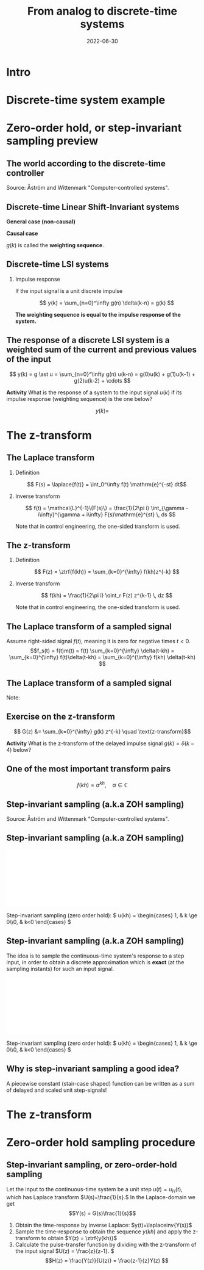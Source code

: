 #+OPTIONS: toc:nil
# #+LaTeX_CLASS: koma-article 

#+LATEX_CLASS: beamer
#+LATEX_CLASS_OPTIONS: [presentation,aspectratio=169]
#+OPTIONS: H:2

#+LaTex_HEADER: \usepackage{khpreamble}
#+LaTex_HEADER: \usepackage{amssymb}
#+LaTex_HEADER: \DeclareMathOperator{\shift}{q}
#+LaTex_HEADER: \DeclareMathOperator{\diff}{p}
#+LaTex_HEADER: \usepackage{tcolorbox}


#+title: From analog to discrete-time systems
#+date: 2022-06-30

* What do I want the students to understand?			   :noexport:
  - How to sample cont-time system
  - The z-transform
  - Feedback in discrete-time systemsn

* Which activities will the students do?			   :noexport:
  1. Prove z-transform of a^k, using only definition and the identity
     \sum_{k=0}^\infty r^k = 1/(1-r), if |r| < 1
  2. Sample first-order system with zero
  3. Root locus of simple system

* Intro


* Discrete-time system example

** Discrete-time system example					   :noexport:

Level control in a hydro power plant dam

#+BEGIN_CENTER 
 \includegraphics[width=0.5\linewidth]{../figures/kraftverk}
 \includegraphics[width=0.48\linewidth]{../figures/dam-gates.jpg}
#+END_CENTER

* Zero-order hold, or step-invariant sampling preview

** The world according to the discrete-time controller
   #+BEGIN_CENTER 
    \includegraphics[width=0.6\linewidth]{../../figures/fig1-1-schematic.png} Source: Åström and Wittenmark "Computer-controlled systems".
   #+END_CENTER

** Sampled systems are *not* invariant in continuous time          :noexport:
# \includegraphics[height=0.5\textheight]{../../figures/diskdrive.png}
\includegraphics[height=0.6\linewidth]{../../figures/fig1-9.png}

*** Notes                                                          :noexport:
    - La respuesta (el comportamiento) depende si el cambio escalón de la señal de referencia ocurre exactamente en un instante de muestreo, o si ocurre entre instantes de muestreo.
    - Si ocurre entre instantes de muestreo, entonces el sistema no va a detectar el cambio en la señal hasta el proxima instante de muestreo
    - Pero si el cambio ocurre en un instante de muestreo, el compartamiento no depende de en cual instante ocurrio. Este en inglés se llama /shift-invariant/

** Discrete-time Linear Shift-Invariant systems

\small

   \begin{center}
   \begin{tikzpicture}[scale=0.6,node distance=20mm, anchor=north]
   \node[coordinate] (input) {};
   \node[rectangle, draw, right of=input, inner sep=3mm] (lti) {g};
   \node[coordinate, right of=lti] (output) {};
   \draw[->] (input) -- node[near start, above] {$u(k)$}  (lti);
   \draw[->] (lti) -- node[near end, above] {$y(k)$} (output);
   \end{tikzpicture}
   \end{center}

   #+BEAMER: \pause

*General case (non-causal)*

\begin{align*}
 y(k) &= g \ast u = \sum_{n=-\infty}^\infty g(n) u(k-n)\\ &= \cdots + g(-2)u(k+2) + g(-1)u(k+1) + g(0)u(k) + g(1)u(k-1) + \cdots
 \end{align*}

#+BEAMER: \pause

*Causal case*
\begin{align*}
 y(k) &= g \ast u = \sum_{n=0}^\infty g(n) u(k-n) \\
 &= g(0)u(k) + g(1)u(k-1) + g(2)u(k-2) + g(3)u(k-3) + \cdots
 \end{align*}
 

   $g(k)$ is called the *weighting sequence*.


** Discrete-time LSI systems
*** Impulse response
   If the input signal is a unit discrete impulse

\begin{center}
\begin{tikzpicture}
\begin{axis}[
  width=14cm,
  height=2.5cm,
  xlabel={$k$},
  ylabel={$\delta(k)$},
  xmin=-2.5,
  xmax=10.5,
]

\addplot+[black, ycomb, domain=-2:10, samples=13,variable=k] { (k==0)}; 

\end{axis}
\end{tikzpicture}
\end{center}

#+BEAMER: \pause

   \[ y(k) = \sum_{n=0}^\infty g(n) \delta(k-n) = g(k) \]

*The weighting sequence is equal to the impulse response of the system.*

** The response of a discrete LSI system is a weighted sum of the current and previous values of the input

\small 

\[ y(k) = g \ast u = \sum_{n=0}^\infty g(n) u(k-n) = g(0)u(k) + g(1)u(k-1) + g(2)u(k-2) + \cdots \]


   *Activity* What is the response of a system to the input signal \(u(k)\) if its impulse response (weighting sequence) is the one below?

\begin{center}
\begin{tikzpicture}
\small
\begin{axis}[
  width=14cm,
  height=3.5cm,
  xlabel={$k$},
  ylabel={$g(k)$},
  xmin=-0.5,
  xmax=10.5,
  ytick = {0, 1},
]

\addplot+[black, ycomb, domain=-2:10, samples=13,variable=k] { (k==4)}; 

\end{axis}
\end{tikzpicture}
\end{center}

 \[y(k) = \]


* The z-transform
** The Laplace transform
*** Definition 
    \[ F(s) = \laplace{f(t)} = \int_0^\infty f(t) \mathrm{e}^{-st} dt\]
*** Inverse transform
    \[ f(t) = \mathcal{L}^{-1}\{F(s)\} = \frac{1}{2\pi i} \int_{\gamma - i\infty}^{\gamma + i\infty} F(s)\mathrm{e}^{st} \, ds \]

Note that in control engineering, the one-sided transform is used.

** The z-transform
*** Definition
   \[ F(z) = \ztrf{f(kh)} = \sum_{k=0}^{\infty} f(kh)z^{-k} \]

*** Inverse transform
   \[ f(kh) = \frac{1}{2\pi i} \oint_r F(z) z^{k-1} \, dz \]

Note that in control engineering, the one-sided transform is used.

** The Laplace transform of a sampled signal
Assume right-sided signal \(f(t)\), meaning it is zero for negative times $t<0$.
\[f_s(t) = f(t)m(t) = f(t) \sum_{k=0}^{\infty} \delta(t-kh) = \sum_{k=0}^{\infty} f(t)\delta(t-kh) = \sum_{k=0}^{\infty} f(kh) \delta(t-kh) \]
   
   #+BEAMER: \pause

   \begin{align*}
   F_s(s) &= \laplace{f_s(t)} = \int_0^\infty \left(\sum_{k=0}^{\infty} f(kh) \delta(t-kh)\right)\mathrm{e}^{-st}\, dt \\
   &= \sum_{k=0}^{\infty} \int_0^\infty  f(kh) \delta(t-kh) \mathrm{e}^{-st}\, dt = \sum_{k=0}^{\infty} f(kh) \mathrm{e}^{-skh}\\
   &= \sum_{k=0}^{\infty} f(kh) \left(\mathrm{e}^{sh}\right)^{-k}
   \end{align*}

** The Laplace transform of a sampled signal

   Note:
   \begin{align*}
   F_s(s) &=  \sum_{k=0}^{\infty} f(kh) \left(\mathrm{e}^{sh}\right)^{-k}\quad \text{Laplace transform}\\
   F(z) &= \sum_{k=0}^{\infty} f(kh) z^{-k} \quad \text{z-transform}
   \end{align*}

   \begin{tcolorbox}
    The z-transform of a sampled signal corresponds to its Laplace transform with the following relationship between the s-plane of the Laplace transform and the z-plane of the z-plane of the z-transform.
   \[ z = \mathrm{e}^{sh}\]
   \end{tcolorbox}

** Exercise on the z-transform
\small

   \begin{center}
   \begin{tikzpicture}[scale=0.6,node distance=20mm, anchor=north]
   \node[coordinate] (input) {};
   \node[rectangle, draw, right of=input, inner sep=3mm] (lti) {g};
   \node[coordinate, right of=lti] (output) {};
   \draw[->] (input) -- node[near start, above] {$u(k)$}  (lti);
   \draw[->] (lti) -- node[near end, above] {$y(k)$} (output);
   \end{tikzpicture}
   \end{center}

   #+BEAMER: \pause

   \[ G(z) &= \sum_{k=0}^{\infty} g(k) z^{-k} \quad \text{z-transform}\]

   *Activity* What is the z-transform of the delayed impulse signal \(g(k) = \delta(k-4)\) below?

\begin{center}
\begin{tikzpicture}
\small
\begin{axis}[
  width=14cm,
  height=3.5cm,
  xlabel={$k$},
  ylabel={$g(k)$},
  xmin=-0.5,
  xmax=10.5,
  ytick = {0, 1},
]

\addplot+[black, ycomb, domain=-2:10, samples=13,variable=k] { (k==4)}; 

\end{axis}
\end{tikzpicture}
\end{center}




** One of the most important transform pairs
   \[f(kh) = \alpha^{kh}, \quad \alpha \in \mathbb{C}\]

   #+BEAMER: \pause
   
   \begin{align*}
      F(z) &= \ztrf{f(kh)} = \sum_{k=0}^{\infty} f(kh)z^{-k}
      =  \sum_{k=0}^{\infty} \alpha^{kh}z^{-k} =  \sum_{k=0}^{\infty} \left(\alpha^{h}\right)^kz^{-k}\\
      &=  \sum_{k=0}^{\infty} \left(\frac{\alpha^{h}}{z}\right)^{k}
      =  \frac{1}{1 - \frac{\alpha^h}{z}} = \frac{z}{z-\alpha^{h}}, \quad |\frac{\alpha^h}{z}| < 1
   \end{align*}

   #+BEAMER: \pause

   \begin{tcolorbox}
   \[ \alpha^{kh} \quad  \overset{\mathcal{Z}}{\longleftrightarrow} \quad \frac{z}{z-\alpha^h} \]
   \end{tcolorbox}
  

** Step-invariant sampling (a.k.a ZOH sampling)

   #+BEGIN_CENTER 
    \includegraphics[width=0.6\linewidth]{../../figures/fig1-1-schematic.png} Source: Åström and Wittenmark "Computer-controlled systems".
   #+END_CENTER

** Step-invariant sampling (a.k.a ZOH sampling)

#+BEGIN_CENTER 
 \includegraphics[width=0.9\linewidth]{../../figures/invariant-sampling-white.pdf}
#+END_CENTER

#+BEAMER: \pause
   Step-invariant sampling (zero order hold): \( u(kh) = \begin{cases} 1, & k \ge 0\\0, & k<0 \end{cases} \)
   
** Step-invariant sampling (a.k.a ZOH sampling)
   The idea is to sample the continuous-time system's response to a step input, in order to obtain a discrete approximation which is *exact* (at the sampling instants) for such an input signal. 

#+BEGIN_CENTER 
 \includegraphics[width=0.9\linewidth]{../../figures/invariant-sampling.pdf}
#+END_CENTER

   Step-invariant sampling (zero order hold): \( u(kh) = \begin{cases} 1, & k \ge 0\\0, & k<0 \end{cases} \)
   
** Why is step-invariant sampling a good idea?

   A piecewise constant (stair-case shaped) function can be written as a sum of delayed and scaled unit step-signals!
   #+begin_export latex
     \begin{center}
       \begin{tikzpicture}
         \small
         \begin{axis}[
           clip = false,
           width=7cm,
           height=2.5cm,
           yshift=1.5cm,
           xlabel={$t$},
           ylabel={},
           xmax=10.5,
           ]
           \addplot+[black, no marks] coordinates {(-1,0) (0,0) (0,1) (10,1) } node[pos=0.7,coordinate, pin=40:$u_H(t)$] {};
         \end{axis}
         \begin{axis}[
           clip=false,
           width=7cm,
           height=2.5cm,
           yshift=-1.5cm,
           xlabel={$t$},
           ylabel={},
           xmax=10.5,
           ]
           \addplot+[black, no marks] coordinates {(-1,0) (1,0) (1,2) (10,2) } node[pos=0.7,coordinate, pin=40:$2u_H(t-1)$] {};;
         \end{axis}
         \begin{axis}[
           clip=false,
           width=7cm,
           height=2.5cm,
           xshift=7.5cm,
           xlabel={$t$},
           ylabel={},
           xmax=10.5,
           ]
           \addplot+[black, no marks] coordinates {(-1,0) (0,0) (0,1) (1,1) (1,3) (10,3) }  node[pos=0.7,coordinate, pin=40:$u(t) + 2u_H(t-1)$] {};;
         \end{axis}

         \node at (2.2,0.2) {\huge  +};
         \node at (6.5,0.2) {\huge  =};

       \end{tikzpicture}
     \end{center}

   #+end_export


** Why is step-invariant sampling a good idea? (contd)             :noexport:
   Due to the system being LTI (linear time-invariant), the output to a sum of delayed step functions, is the same sum of delayed step-responses.

#+begin_export latex

        \begin{center}
          \begin{tikzpicture}[node distance=20mm, block/.style={rectangle, draw, minimum width=15mm, }]

            \node[coordinate] (input) {};
            \node[block, right of=input, node distance=22mm] (lti) {LTI};
            \node[coordinate, right of=lti, node distance=22mm] (output) {};

            \draw[->] (input) -- node[above, near start] {$u_H(t)$} (lti);
            \draw[->] (lti) -- node[above, near end] {$y_H(t)$} (output);
          \end{tikzpicture}
        \end{center}
#+end_export

   Hence, $u(t) = \sum_{i} \alpha_i u_H(t-\tau_i)$ has the response \(y(t)=\). 

** Why is step-invariant sampling a good idea? (contd)             :noexport:
   Due to the system being LTI (linear time-invariant), the output to a sum of delayed step functions, is the same sum of delayed step-responses.

#+begin_export latex

        \begin{center}
          \begin{tikzpicture}[node distance=20mm, block/.style={rectangle, draw, minimum width=15mm, }]

            \node[coordinate] (input) {};
            \node[block, right of=input, node distance=22mm] (lti) {LTI};
            \node[coordinate, right of=lti, node distance=22mm] (output) {};

            \draw[->] (input) -- node[above, near start] {$u_H(t)$} (lti);
            \draw[->] (lti) -- node[above, near end] {$y_H(t)$} (output);
          \end{tikzpicture}
        \end{center}
#+end_export
   Hence, $u(t) = \sum_{i} \alpha_i u_H(t-\tau_i)$ has the response $y(t) = \sum_i \alpha_i y_H(t-\tau_i)$. 

   *If the sampling method is exact for step input signals, it will also be exact for piecwise-constant step input signals, and this is exactly what the ZOH-block produces!*

* The z-transform
** Need the z-transform to perform step-invariant sampling         :noexport:

   The idea is to sample the continuous-time system's response to a step input, in order to obtain a discrete approximation which is *exact* (at the sampling instants) for such an input signal. 

#+BEGIN_CENTER 
 \includegraphics[width=0.9\linewidth]{../../figures/invariant-sampling.pdf}
#+END_CENTER

   - Step-invariant sampling (zero order hold): \( u(t) = \begin{cases} 1, & t \ge 0\\0, & t<0 \end{cases} \)

* The z-transform again                                            :noexport:
** The z-transform
   
   Definition of the one-sided z-transform:
   \[ F(z) = \ztrf{f(kh)} = \sum_{k=0}^{\infty} f(kh)z^{-k} \]
   
** Two essential transforms (on whiteboard)			   :noexport:


** The z-transform						   :noexport:
   \[ F(z) = \ztrf{f(kh)} = \sum_{k=0}^{\infty} f(kh)z^{-k} \]
   
   So the z-transform of the pulse \(\delta(kh)\) is 
   \[ \Delta(z) =  \ztrf{\delta(kh)} = \sum_{k=0}^{\infty} \delta(kh)z^{-k} = 1 \]
** Basic properties of the z-transform
   #+BEGIN_CENTER 
    \includegraphics[height=0.8\textheight]{../../figures/table2-2.png}
   #+END_CENTER


* Zero-order hold sampling procedure
** Impulse- step- and ramp-invariant sampling                      :noexport:

#+BEGIN_CENTER 
 \includegraphics[width=0.9\linewidth]{../../figures/invariant-sampling.pdf}
#+END_CENTER

   - Impulse-invariant sampling: \( u(t) = \delta(t)\)
   - Step-invariant sampling (zero order hold): \( u(t) = \begin{cases} 1, & t \ge 0\\0, & t<0 \end{cases} \)
   - Ramp-invariant sampling: \( u(t) = \begin{cases} t, & t \ge 0\\0, & t<0 \end{cases} \)

** Step-invariant sampling, or zero-order-hold sampling
   Let the input to the continuous-time system be a unit step \(u(t)=u_H(t),\) which has Laplace transform \(U(s)=\frac{1}{s}.\) In the Laplace-domain we get
   \[Y(s) = G(s)\frac{1}{s}\]
   1. Obtain the time-response by inverse Laplace: \(y(t)=\laplaceinv{Y(s)}\)
   2. Sample the time-response to obtain the sequence \(y(kh)\) and apply  the z-transform to obtain \(Y(z) = \ztrf{y(kh)}\)
   3. Calculate the pulse-transfer function by dividing with the z-transform of the input signal \(U(z) = \frac{z}{z-1}. \) \[H(z) = \frac{Y(z)}{U(z)} = \frac{z-1}{z}Y(z) \]

* Zero-order hold sampling example                                 :noexport:
** Example: First-order system
   Let's apply step-invariant sampling to the system
   \[ G(s) = \frac{1}{s + a}. \]

** Example: First-order system					   :noexport:
   Let's apply the above sampling methods to the system
   \[ G(s) = \frac{1}{s - \lambda}. \]

   By partial fracion expansion we get \[ Y(s) = G(s)\frac{1}{s} = \frac{1}{\lambda} \left( \frac{1}{s-\lambda} - \frac{1}{s} \right). \]

   1. The step response becomes
      \[ y(t) = \frac{1}{\lambda} \left( \mexp{\lambda{} t} - u_H(t) \right), \]
      where \(u_H(t)\) is the step function.
   2. Sampling and applying the z-transform gives
      \[ Y(z) = \frac{1}{\lambda} \left( \frac{z}{z-\mexp{\lambda h}} - \frac{z}{z-1} \right). \]

** Example: First-order system, contd.				   :noexport:
   \[ G(s) = \frac{1}{s - \lambda}. \]

   3. [@3] Calculate the pulse-transfer function
      \begin{align*} 
             H(z) &= \frac{Y(z)}{U(z)} = \frac{z-1}{z}Y(z)\\
                  &= \frac{1}{\lambda} \left( \frac{ z-1 }{ z-\mexp{\lambda h} } - 1 \right)\\
                  &= \frac{1}{\lambda} \frac{ (z-1) - (z-\mexp{\lambda h}) }{z-\mexp{\lambda h}}\\
                  &= \frac{1}{\lambda} \left( \frac{ \mexp{\lambda h} - 1 }{ z - \mexp{\lambda h} } \right)
      \end{align*}


** Example: First-order system					   :noexport:
   Let's apply the above sampling methods to the system
   \[ G(s) = \frac{1}{s - \lambda}. \]

   By partial fracion expansion we get \[ Y(s) = G(s)\frac{1}{s} = \frac{1}{\lambda} \left( \frac{1}{s-\lambda} - \frac{1}{s} \right). \]

   1. The step response becomes
      \[ y(t) = \frac{1}{\lambda} \left( \mexp{\lambda{} t} - u_H(t) \right), \]
      where \(u_H(t)\) is the step function.
   2. Sampling and applying the z-transform gives
      \[ Y(z) = \frac{1}{\lambda} \left( \frac{z}{z-\mexp{\lambda h}} - \frac{z}{z-1} \right). \]
   3. Calculate the pulse-transfer function
      \begin{align*} 
             H(z) &= \frac{Y(z)}{U(z)} = \frac{z-1}{z}Y(z)\\
                  &= \frac{1}{\lambda} \left( \frac{z-1}{z-\mexp{\lambda h}} - 1 \right)\\
                  &= \frac{1}{\lambda} \frac{(z-1) - (z-\mexp{\lambda h})}(z-\mexp{\lambda h}}\\
                  &= \frac{1}{\lambda} \frac{ \mexp{\lambda h} - 1}{z - \mexp{\lambda h}}
      \end{align*}

** Do on your own: The double integrator

   \[ G(s) = \frac{1}{s^2} \]

* The solution to discrete-time systems                            :noexport:
** Another important property of the z-transform

   
** The z-transform and the solution to difference equations
   Taking the z-transform of a difference equation 
   \[ \left( \shift^2 + a_1\shift + a_2) y_k = \left(b_0\shift^2 + b_1\shift + b_2 \right) u_k\]
   gives
   \begin{equation*}
   \begin{split}
   z^{2}Y -z^2y(0) &- zy(1) + a_1zY - a_1zy(0) + a_2Y =\\
   &     b_0z^2U -b_0z^2u(0) - b_0zu(1) + b_1zU - b_1zu(0) + b_2U
   \end{split}
   \end{equation*}
   
   \begin{equation*}
   \begin{split}
    Y(z) &= \underbrace{ \frac{ \big( y(0)-b_0u(0)\big) z^2 + \big(y(1)+a_1y(0) - b_0u(1) -b_1u(0)\big) z}{z^2 + a_1z + a_2}}_{\text{transient response}}\\
    & \qquad + \underbrace{\underbrace{\frac{b_0z^2 + b_1z + b_2}{z^2 + a_1z + a_2}}_{\text{pulse-transfer function}}U(z)}_{\text{response to input}}
   \end{split}
   \end{equation*}

** The z-transform and the solution to difference equations

   In general, the output of the discrete-time LTI 
   
      \[ \left( \shift^n + a_1 \shift^{n-1} + \cdots + a_n \right) y(k) = \left( b_0 \shift^m + b_1\shift^{m-1} + \cdots + b_m \right)  u(k) \]

      is
      \[ Y(z) = \frac{\beta(z)}{A(z)} + \frac{B(z)}{A(z)} U(z) \]

      For systems that are intially at rest

      \[ Y(z) = \frac{B(z)}{A(z)} U(z)  = G(z) U(z) \]

** Convolution in the time-domain is multiplication in the z-domain

   \[ \ztrf{g \ast u)} = \ztrf{g(kh)} \ztrf{u(kh)} = \left(\sum_{k=0}^{\infty} g(kh)z^{-k}\right) \left(\sum_{k=0}^{\infty} u(kh)z^{-k}\right)\]


#+BEGIN_LaTeX
\begin{center}
\begin{tikzpicture}[node distance=25mm]
\node[rectangle, draw, minimum height=10mm, minimum width=14mm] (sys) {$G(z)$};
\node[coordinate, left of=sys] (input) {};
\node[coordinate, right of=sys] (output) {};
\draw[->] (input) -- node [near start, above] {$u(kh)$} (sys);
\draw[->] (sys) -- node [near end, above] {$y(kh)$} (output);
\end{tikzpicture}
\end{center}
#+END_LaTeX
 \[ y(kh) = g(kh) \ast u(kh) \]
 \[ \ztrf{y(kh)} = \ztrf{g(kh) \ast u(kh)} \]
 \[ Y(z) = G(z) U(z). \]

   The z-transform plays the same role for discrete-time control  systems as the Laplace transform for continuous-time ontrol systems!




* Discrete-time signals						   :noexport:

** The discrete causal linear time-invariant system

   \begin{center}
   \begin{tikzpicture}[node distance=20mm, anchor=north]
   \node[coordinate] (input) {};
   \node[rectangle, draw, right of=input, inner sep=3mm] (lti) {g};
   \node[coordinate, right of=lti] (output) {};
   \draw[->] (input) -- node[near start, above] {$u(k)$}  (lti);
   \draw[->] (lti) -- node[near end, above] {$y(k)$} (output);
   \end{tikzpicture}
   \end{center}

   \[ y(k) = g \ast u = \sum_{n=0}^\infty g(n) u(k-n) \]

   If input signal is a pulse (delta-function)
#+BEGIN_LaTeX
\begin{center}
\begin{tikzpicture}
\begin{axis}[
  width=14cm,
  height=2.5cm,
  xlabel={$k$},
  ylabel={$u(k)$},
  xmin=-2.5,
  xmax=10.5,
]

\addplot+[black, ycomb, domain=-2:10, samples=13,variable=k] { (k==0)}; 

\end{axis}
\end{tikzpicture}
\end{center}

\vspace*{-5mm}

#+END_LaTeX
   \[ y(k) = \sum_{n=0}^\infty g(n) \delta(k-n) = ? \]

** The discrete causal linear time-invariant system

   \begin{center}
   \begin{tikzpicture}[node distance=20mm, anchor=north]
   \node[coordinate] (input) {};
   \node[rectangle, draw, right of=input, inner sep=3mm] (lti) {g};
   \node[coordinate, right of=lti] (output) {};
   \draw[->] (input) -- node[near start, above] {$u(k)$}  (lti);
   \draw[->] (lti) -- node[near end, above] {$y(k)$} (output);
   \end{tikzpicture}
   \end{center}

   \[ y(k) = g \ast u = \sum_{n=0}^\infty g(n) u(k-n) \]

   If input signal is a pulse (delta-function)
#+BEGIN_LaTeX
\begin{center}
\begin{tikzpicture}
\begin{axis}[
  width=14cm,
  height=2.5cm,
  xlabel={$k$},
  ylabel={$u(k)$},
  xmin=-2.5,
  xmax=10.5,
]

\addplot+[black, ycomb, domain=-2:10, samples=13,variable=k] { (k==0)}; 

\end{axis}
\end{tikzpicture}
\end{center}

\vspace*{-5mm}

#+END_LaTeX
   \[ y(k) = \sum_{n=0}^\infty g(n) \delta(k-n) = g(k) \]

** Causality

   \begin{center}
   \begin{tikzpicture}[node distance=20mm, anchor=north]
   \node[coordinate] (input) {};
   \node[rectangle, draw, right of=input, inner sep=3mm] (lti) {g};
   \node[coordinate, right of=lti] (output) {};
   \draw[->] (input) -- node[near start, above] {$u(k)$}  (lti);
   \draw[->] (lti) -- node[near end, above] {$y(k)$} (output);
   \end{tikzpicture}
   \end{center}

   *Causality* means that the system output $y(n)$ at some time instant $n$ *does not* depend on future values of the input signal.

   Which of the below pulse responses do *not* belong to a causal system?

   \begin{tikzpicture}
   \small
   \begin{axis}[
   width=7cm,
   height=2.5cm,
   xlabel={$k$},
   ylabel={$g(k)$},
   xmin=-3.5,
   xmax=10.5,
   ytick = {0},
   ]
   \addplot+[black, ycomb, domain=-3:10, samples=14,variable=k] { exp(-0.20*k)};
   \end{axis}

   \begin{axis}[
   xshift=7cm,
   width=7cm,
   height=2.5cm,
   xlabel={$k$},
   ylabel={$g(k)$},
   xmin=-3.5,
   xmax=10.5,
   ytick = {0},
   ]
   \addplot+[black, ycomb, domain=-3:10, samples=14,variable=k] { (k>=0)*exp(-0.20*k)};
   \end{axis}

   \begin{axis}[
   xshift=0cm,
   yshift=-2.5cm,
   width=7cm,
   height=2.5cm,
   xlabel={$k$},
   ylabel={$g(k)$},
   xmin=-3.5,
   xmax=10.5,
   ytick = {0},
   ]
   \addplot+[black, ycomb, domain=-5:8, samples=14,variable=k] { (k<0)*cos(30*k)};
   \end{axis}

   \begin{axis}[
   xshift=7cm,
   yshift=-2.5cm,
   width=7cm,
   height=2.5cm,
   xlabel={$k$},
   ylabel={$g(k)$},
   xmin=-3.5,
   xmax=10.5,
   ytick = {0},
   ]
   \addplot+[black, ycomb, domain=-5:8, samples=14,variable=k] { (k>0)*cos(30*k)};
   \end{axis}


   \end{tikzpicture}

* Stuff not time for Tuesday Jan 16				   :noexport:

** Linearity, time invariance and the pulse response

   The input signal

#+BEGIN_LaTeX
\begin{center}
\begin{tikzpicture}
\small
\begin{axis}[
  width=14cm,
  height=3.5cm,
  xlabel={$k$},
  ylabel={$u(k)$},
  xmin=-0.5,
  xmax=10.5,
  ytick = {-1, 0, 0.6, 2},
]

\addplot+[black, ycomb, domain=-2:10, samples=13,variable=k] { 0.6*(k==0) + 2*(k==1) - 1*(k==2)}; 

\end{axis}
\end{tikzpicture}
\end{center}

\vspace*{-5mm}

#+END_LaTeX


   Can be written 
   \[u(k) = 0.6\delta(k) + 2\delta(k-1) - \delta(k-2) \]
   Since the system's response to a pulse is given by $g(k)$, the output signal is
   \[ y(k) = ?\]

** Linearity, time invariance and the pulse response

   The input signal

#+BEGIN_LaTeX
\begin{center}
\begin{tikzpicture}
\small
\begin{axis}[
  width=14cm,
  height=3.5cm,
  xlabel={$k$},
  ylabel={$u(k)$},
  xmin=-0.5,
  xmax=10.5,
  ytick = {-1, 0, 0.6, 2},
]

\addplot+[black, ycomb, domain=-2:10, samples=13,variable=k] { 0.6*(k==0) + 2*(k==1) - 1*(k==2)}; 

\end{axis}
\end{tikzpicture}
\end{center}

\vspace*{-5mm}

#+END_LaTeX


   Can be written 
   \[u(k) = 0.6\delta(k) + 2\delta(k-1) - \delta(k-2) \]
   Since the system's response to a pulse is given by $g(k)$, the output signal is
   \[ y(k) = 0.6g(k) + 2g(k-1) - g(k-2) \]

*** Notes							   :noexport:
    y(k) = \sum_{n=0}^\infty g(n) (0.6\delta(k) + 2\delta(k-1) - \delta(k-2))
         = 0.6 \sum_{n=0}^\infty g(n) 0.6\delta(k-n) + 2\sum_{n=0}^\infty g(n) \delta(k-1-n) - \sum_{n=0}^\infty g(n) \delta(k-2-n)
	 = 0.6 g(k) + 2g(k-1) - g(k-2).  



* The shift operator						   :noexport:
** The differential operator
   - A mathematical operator is a mapping. In order to define an operator, we must specify what type of mathematical objects it operates on, and what the operator does with the object. 
   - When working with differential equations, it can be convenient to introduce the *differential operator* often named $\diff$:
     \[ \diff \triangleq \frac{d}{dt} \]
     This operator is defined for differentiable functions $f(t)$, and returns the derivative
     \[ \diff f(t) = \frac{d}{dt} f(t) = f'(t) = \dot{f} (t) \].

** Linear differential equations using the differential operator   :noexport:
   The general linear differential equation
   \[ \frac{d^n}{dt^n} y + a_1 \frac{d^{n-1}}{dt^{n-1}} y + \cdots + a_n y =  b_0 \frac{d^m}{dt^m} u + b_1 \frac{d^{m-1}}{dt^{m-1}} u + \cdots + b_m u \]
   can be written 
   \[ \left( \diff^n + a_1 \diff^{n-1} + \cdots + a_n\right) y = \left( b_0 \diff^m + \diff^{m-1} + \cdots + b_m \right)  u \]
# Examples on the whiteboard

** The shift operator
   - For difference equations the shift operator \(\shift\) is very useful.
   - The shift operator is defined for double-infinite sequences $x_k$, i.e. the sequence $x_k$ must be infinitely long both for negative and positive $k$.
   - The operator shifts the sequence ahead one step:
     \[ \shift x_k = x_{k+1} \]
   
** Linear difference equations using the shift operator
   The general linear difference equation
   \[ y_{k+n} + a_1 y_{k+n-1} + \cdots + a_n y_k =  b_0 u_{k+m} + b_1 u_{k+m-1} + \cdots + b_m u_k \]
   can be written 
   \[ \underbrace{\left( \shift^n + a_1 \shift^{n-1} + \cdots + a_n\right)}_{A(\shift)} y(k) = \underbrace{\left( b_0 \shift^m + b_1\shift^{m-1} + \cdots + b_m \right)}_{B(\shift)}  u(k) \]

   \[ y(k) = \underbrace{\frac{B(\shift)}{A(\shift)}}_{\text{pulse transfer operator}} u(k) \]

*Important note:* In this course we work with /causal systems/. For such systems \(m \le n \), otherwise the output \(y_{k+n}\) would depend on future values of the input.

# Example, third order on the whiteboard

** The difference equation is a representation of a discrete-time dynamical systems

#+BEGIN_LaTeX
\begin{center}
\begin{tikzpicture}[node distance=25mm]
\node[rectangle, draw, minimum height=10mm, minimum width=14mm] (sys) {$G(\shift)$};
\node[coordinate, left of=sys] (input) {};
\node[coordinate, right of=sys] (output) {};

\draw[->] (input) -- node [near start, above] {$u(k)$} (sys);
\draw[->] (sys) -- node [near end, above] {$y(k)$} (output);

\end{tikzpicture}
\end{center}
#+END_LaTeX

   \[ \left( \shift^n + a_1 \shift^{n-1} + \cdots + a_n \right) y(k) = \left( b_0 \shift^m + b_1\shift^{m-1} + \cdots + b_m \right)  u(k) \]
 
  \[ y(k) = \frac{b_0 \shift^m + b_1\shift^{m-1} + \cdots + b_m}{ \shift^n + a_1 \shift^{n-1} + \cdots + a_n} u(k) = \frac{B(\shift)}{A(\shift)} u(k) = G(\shift) u(k) \]

# H(z) is called pulse transfer operator

* First order system and pulse response				   :noexport:
  
** First order systems
   \begin{center}
   \begin{tikzpicture}[node distance=20mm, anchor=north]
   \node[coordinate] (input) {};
   \node[rectangle, draw, right of=input, inner sep=3mm] (lti) {$G(q)=\frac{q-1}{q}$};
   \node[coordinate, right of=lti] (output) {};
   \draw[->] (input) -- node[near start, above] {$u(k)$}  (lti);
   \draw[->] (lti) -- node[near end, above] {$y(k)$} (output);
   \end{tikzpicture}
   \end{center}

   The system with pulse-transfer operator $G(q)=\frac{q-1}{q}$ corresponds to the difference equation
   \[ y(k) = G(q)u(k) \Leftrightarrow y(k) = \frac{q-1}{q} u(k) \]
   \[ y(k+1) = ?\]

** First order systems
   \begin{center}
   \begin{tikzpicture}[node distance=20mm, anchor=north]
   \node[coordinate] (input) {};
   \node[rectangle, draw, right of=input, inner sep=3mm] (lti) {$G(q)=\frac{q-1}{q}$};
   \node[coordinate, right of=lti] (output) {};
   \draw[->] (input) -- node[near start, above] {$u(k)$}  (lti);
   \draw[->] (lti) -- node[near end, above] {$y(k)$} (output);
   \end{tikzpicture}
   \end{center}

   The system with pulse-transfer operator $G(q)=\frac{q-1}{q}$ corresponds to the difference equation
   \[ y(k) = G(q)u(k) \Leftrightarrow y(k) = \frac{q-1}{q} u(k) \]
   \[ y(k+1) = u(k+1)-u(k), \quad \text{i.e.~a discrete-time differentiator}\]

** First order systems
   \begin{center}
   \begin{tikzpicture}[node distance=20mm, anchor=north]
   \node[coordinate] (input) {};
   \node[rectangle, draw, right of=input, inner sep=3mm] (lti) {$G(q)=\frac{q}{q-a}$};
   \node[coordinate, right of=lti] (output) {};
   \draw[->] (input) -- node[near start, above] {$u(k)$}  (lti);
   \draw[->] (lti) -- node[near end, above] {$y(k)$} (output);
   \end{tikzpicture}
   \end{center}

   The system with pulse-transfer operator $G(q)=\frac{q}{q-a}$ corresponds to the difference equation
   \[ y(k) = G(q)u(k) \Leftrightarrow y(k) = \frac{q}{q-a} u(k) \]
   \[ y(k+1) = ?\]

** First order systems
   \begin{center}
   \begin{tikzpicture}[node distance=20mm, anchor=north]
   \node[coordinate] (input) {};
   \node[rectangle, draw, right of=input, inner sep=3mm] (lti) {$G(q)=\frac{q}{q-a}$};
   \node[coordinate, right of=lti] (output) {};
   \draw[->] (input) -- node[near start, above] {$u(k)$}  (lti);
   \draw[->] (lti) -- node[near end, above] {$y(k)$} (output);
   \end{tikzpicture}
   \end{center}

   The system with pulse-transfer operator $G(q)=\frac{q}{q-a}$ corresponds to the difference equation
   \[ y(k) = G(q)u(k) \Leftrightarrow y(k) = \frac{q}{q-a} u(k) \]
   \[ y(k+1) = ay(k) + u(k+1). \quad \text{If $a=1$, the system is a discrete-time integrator}\]

** Pulse-response of a first order system
   \[ y(k+1) = ay(k) + u(k+1) \]
** Pulse-response of a first order system
   \[ y(k+1) = ay(k) + u(k+1) \]

   Pair the impulse response to each of the values of $a$
   \[ \text{I)}\; a=1 \qquad \text{II)}\; a=2 \qquad \text{III)}\; a = 0.5 \qquad \text{IV)}\; a=-0.9 \]

   \begin{tikzpicture}
   \small
   \begin{axis}[
   width=7cm,
   height=2.5cm,
   xlabel={$k$},
   ylabel={$g(k)$},
   xmin=-3.5,
   xmax=10.5,
   ytick = {-1,0,1},
   ymin = -1.2, ymax=1.2,
   ]
   \addplot+[black, ycomb, domain=-3:10, samples=14,variable=k] { (k>=0)*pow(1,k)};
   \end{axis}

   \begin{axis}[
   xshift=7cm,
   width=7cm,
   height=2.5cm,
   xlabel={$k$},
   ylabel={$g(k)$},
   xmin=-3.5,
   xmax=10.5,
   ytick = {0},
   ytick = {-1,0,1},
   ymin = -1.2, ymax=1.2,
   ]
   \addplot+[black, ycomb, domain=-3:10, samples=14,variable=k] { (k>=0)*pow(-0.9,k)};
   \end{axis}

   \begin{axis}[
   xshift=0cm,
   yshift=-2.5cm,
   width=7cm,
   height=2.5cm,
   xlabel={$k$},
   ylabel={$g(k)$},
   xmin=-3.5,
   xmax=10.5,
   ytick = {0},
   ytick = {-1,0,8},
   ymin = -0.2, ymax=8.2,
   ]
   \addplot+[black, ycomb, domain=-5:8, samples=14,variable=k] {  (k>=0)*pow(2,k) };
   \end{axis}

   \begin{axis}[
   xshift=7cm,
   yshift=-2.5cm,
   width=7cm,
   height=2.5cm,
   xlabel={$k$},
   ylabel={$g(k)$},
   xmin=-3.5,
   xmax=10.5,
   ytick = {0},
   ytick = {-1,0,1},
   ymin = -1.2, ymax=1.2,
   ]
   \addplot+[black, ycomb, domain=-5:8, samples=14,variable=k] {  (k>=0)*pow(0.5,k)};
   \end{axis}


   \end{tikzpicture}


* Complex geometric sequences					   :noexport:
** Complex geometric sequences

#   From Alan Oppenheim's video we saw that signals of the form 
   Signals of the form 
   \[ \alpha^{kh} = \left( \alpha ^h \right)^k = a^k \]
   are of special interest, since they are eigenfunctions of discrete-time LTIs.

   Do exercise for sequences
   \[ f(k) = a^k = \left( r \mathrm{e}^{i\theta} \right)^k = r^k \mathrm{e}^{i\theta k}. \]
   

** The z-transform of a geometric sequence
   Consider \[ f(kh) = a^{kh}, \; k=0,1,\ldots \]
   The z-transform is 
   \begin{align*}
   \ztrf{f(kh)} &= \ztransform{\big( a^h \big)^k}\\
   &= \sum_{k=0}^{\infty} \left( \frac{a^h}{z} \right) ^k = \frac{ 1 }{1 - \frac{a^h}{z}}\\
   &= \frac{z}{z-a^h}.
   \end{align*}


